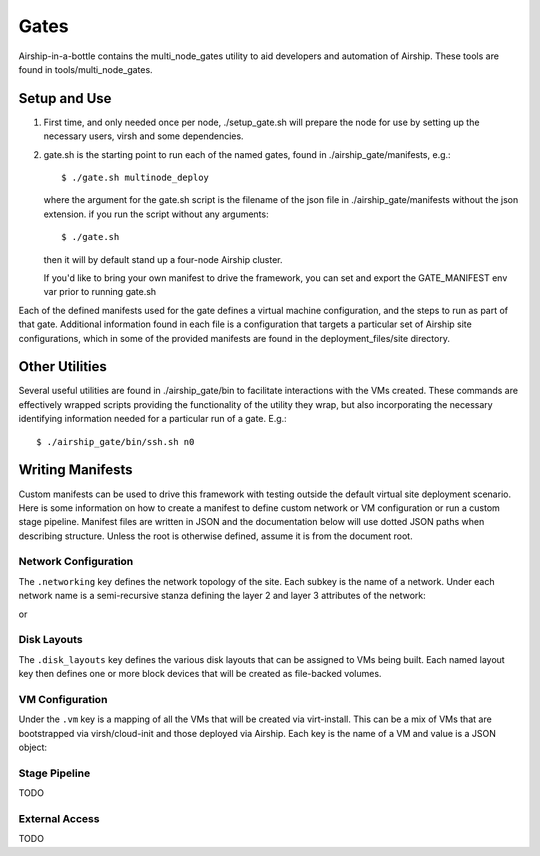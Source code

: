 ..
      Copyright 2018 AT&T Intellectual Property.
      All Rights Reserved.

      Licensed under the Apache License, Version 2.0 (the "License"); you may
      not use this file except in compliance with the License. You may obtain
      a copy of the License at

          http://www.apache.org/licenses/LICENSE-2.0

      Unless required by applicable law or agreed to in writing, software
      distributed under the License is distributed on an "AS IS" BASIS, WITHOUT
      WARRANTIES OR CONDITIONS OF ANY KIND, either express or implied. See the
      License for the specific language governing permissions and limitations
      under the License.

.. _gates:

Gates
=====
Airship-in-a-bottle contains the multi_node_gates utility to aid developers
and automation of Airship.  These tools are found in tools/multi_node_gates.

Setup and Use
-------------

1. First time, and only needed once per node, ./setup_gate.sh will prepare the
   node for use by setting up the necessary users, virsh and some dependencies.
2. gate.sh is the starting point to run each of the named gates, found in
   ./airship_gate/manifests, e.g.::

     $ ./gate.sh multinode_deploy

   where the argument for the gate.sh script is the filename of the json file
   in ./airship_gate/manifests without the json extension.
   if you run the script without any arguments::

     $ ./gate.sh

   then it will by default stand up a four-node Airship cluster.

   If you'd like to bring your own manifest to drive the framework, you can
   set and export the GATE_MANIFEST env var prior to running gate.sh

Each of the defined manifests used for the gate defines a virtual machine
configuration, and the steps to run as part of that gate. Additional
information found in each file is a configuration that targets a particular
set of Airship site configurations, which in some of the provided manifests are
found in the deployment_files/site directory.

Other Utilities
---------------
Several useful utilities are found in ./airship_gate/bin to facilitate
interactions with the VMs created. These commands are effectively wrapped
scripts providing the functionality of the utility they wrap, but also
incorporating the necessary identifying information needed for a particular
run of a gate. E.g.::

  $ ./airship_gate/bin/ssh.sh n0

Writing Manifests
-----------------

Custom manifests can be used to drive this framework with testing outside
the default virtual site deployment scenario. Here is some information on
how to create a manifest to define custom network or VM configuration or
run a custom stage pipeline. Manifest files are written in JSON and the
documentation below will use dotted JSON paths when describing structure.
Unless the root is otherwise defined, assume it is from the document root.

Network Configuration
#####################

The ``.networking`` key defines the network topology of the site. Each
subkey is the name of a network. Under each network name is a semi-recursive stanza
defining the layer 2 and layer 3 attributes of the network:

.. code-block: json

  {
    "roles": ['string'],
    "layer2": {
      "mtu": integer,
      "address": 'mac_address'
    },
    "layer3": {
       "cidr": "CIDR",
       "address": "ip_address",
       "gateway": "ip_address",
       "routing": {
         "mode": "nat"
       }
     }
  }

or

.. code-block: json

  {
    "layer2": {
      "mtu": integer,
      "vlans": {
        "integer": {
          "layer2":...,
          "layer3":...
        },
        "integer": {
          "layer2":...,
          "layer3":...
        }
      }
    }
  }


  * roles - These strings are used to select the correct network for internal gate
    functions - supported: "ssh", "dns", "bgp"
  * layer2 - Define Layer 2 attributes
  * layer3 - Valid if the ``layer2`` attribute is NOT defining VLANs, then define
    Layer 3 attributes.

Disk Layouts
############

The ``.disk_layouts`` key defines the various disk layouts that can be assigned
to VMs being built. Each named layout key then defines one or more block devices
that will be created as file-backed volumes.

.. code-block: json

  {
    "simple": {
      "vda": {
        "size": 30,
        "io_profile": "fast",
        "bootstrap": true
      }
    },
    "multi": {
      "vda": {
        "size": 15,
        "io_profile": "fast",
        "bootstrap": true
      },
      "vdb": {
        "size": 15,
        "io_profile": "fast",
        "format": {"type": "ext4", "mountpoint": "/var"}
      }
    }
  }


  * size - Size of the volume in gigabytes
  * io_profile - One of the below I/O configurations
    * fast - In the case of a VM disruption, synchronous I/O may be lost. Better throughput.
    * safe - Synchronous I/O fully written to disk, slower throughput.
  * bootstrap - For VMs that are bootstrapped by the framework, not Airship, use this disk
  * format - For VMs that are bootstrapped by the framework, describe how the disk should be
    formatted and mounted when desired.
    * type - Filesystem type (e.g. 'xfs' or 'ext4')
    * mountpoint - Path to mountpoint

VM Configuration
################

Under the ``.vm`` key is a mapping of all the VMs that will be created via virt-install.
This can be a mix of VMs that are bootstrapped via virsh/cloud-init and those deployed
via Airship. Each key is the name of a VM and value is a JSON object:

.. code-block: json

    {
      "memory": integer,
      "vcpus": integer,
      "disk_layout": "simple",
      "networking": {
        "ens3": {
          "mac": "52:54:00:00:be:31",
          "pci": {
            "slot": 3,
            "port": 0
          },
          "attachment": {
            "network": "pxe"
          }
        },
        "addresses": {
          "pxe": {
             "ip": "172.24.1.9"
          }
        }
      },
      "bootstrap": true,
      "userdata": "packages: [docker.io]"
    }

  * memory - VM RAM in megabytes
  * vcpus - Number of VM CPUs
  * disk_layout - A disk profile for the VM matching one defined under ``.disk_layouts``
  * bootstrap - True/False for whether the framework should bootstrap the VM's OS
  * userdata - Cloud-init userdata to feed the VM when bootstrapped for further customization
  * networking - Network attachment and addressing configuration.  Every key but ``addresses``
    is assumed to be a desired NIC on the VM. For each NIC stanza, the following fields are respected:

      * mac - A MAC address for the NIC
      * pci - A JSON object specifying ``slot`` and ``port`` specifying the PCI address for the NIC
      * attachment - What network from ``.networking`` is attached to this NIC

    The ``addresses`` key specifies the IP address for each layer 3 network that the VM is attached to.

Stage Pipeline
##############

TODO

External Access
###############

TODO
